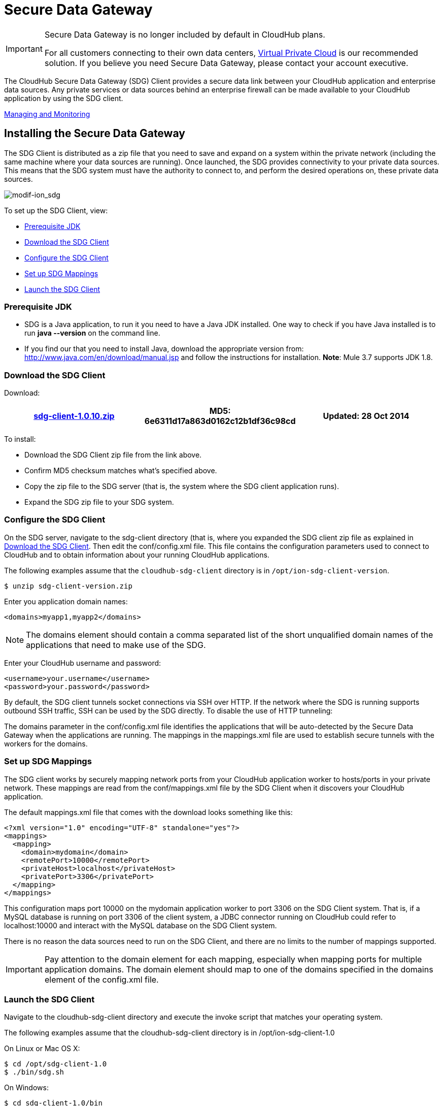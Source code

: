 = Secure Data Gateway
:keywords: cloudhub, salesforce, secure data gateway, sdg, arm, runtime manager

[IMPORTANT]
====
Secure Data Gateway is no longer included by default in CloudHub plans.

For all customers connecting to their own data centers, link:/runtime-manager/virtual-private-cloud[Virtual Private Cloud] is our recommended solution. If you believe you need Secure Data Gateway, please contact your account executive.
====

The CloudHub Secure Data Gateway (SDG) Client provides a secure data link between your CloudHub application and enterprise data sources. Any private services or data sources behind an enterprise firewall can be made available to your CloudHub application by using the SDG client.

<<Managing and Monitoring>>

== Installing the Secure Data Gateway

The SDG Client is distributed as a zip file that you need to save and expand on a system within the private network (including the same machine where your data sources are running). Once launched, the SDG provides connectivity to your private data sources. This means that the SDG system must have the authority to connect to, and perform the desired operations on, these private data sources.

image:modif-ion_sdg.jpeg[modif-ion_sdg]

To set up the SDG Client, view:

* <<Prerequisite JDK>>
* <<Download the SDG Client>>
* <<Configure the SDG Client>>
* <<Set up SDG Mappings>>
* <<Launch the SDG Client>>

=== Prerequisite JDK

* SDG is a Java application, to run it you need to have a Java JDK installed. One way to check if you have Java installed is to run *java --version* on the command line.
* If you find our that you need to install Java, download the appropriate version from: http://www.java.com/en/download/manual.jsp and follow the instructions for installation. *Note*: Mule 3.7 supports JDK 1.8.

=== Download the SDG Client

Download:

[width="99a",cols="33a,33a,33a",options="header"]
|===
|link:_attachments/sdg-client-1.0.10.zip[sdg-client-1.0.10.zip] |MD5: 6e6311d17a863d0162c12b1df36c98cd |Updated: 28 Oct 2014
|===

To install:

* Download the SDG Client zip file from the link above.
* Confirm MD5 checksum matches what's specified above.
* Copy the zip file to the SDG server (that is, the system where the SDG client application runs).
* Expand the SDG zip file to your SDG system.

=== Configure the SDG Client

On the SDG server, navigate to the sdg-client directory (that is, where you expanded the SDG client zip file as explained in <<Download the SDG Client>>. Then edit the conf/config.xml file. This file contains the configuration parameters used to connect to CloudHub and to obtain information about your running CloudHub applications.

The following examples assume that the `cloudhub-sdg-client` directory is in `/opt/ion-sdg-client-version`.

[source,bash, linenums]
----
$ unzip sdg-client-version.zip
----

Enter you application domain names:

[source,xml, linenums]
----
<domains>myapp1,myapp2</domains>
----

[NOTE]
====
The domains element should contain a comma separated list of the short unqualified domain names of the applications that need to make use of the SDG.
====

Enter your CloudHub username and password:

[source, xml, linenums]
----
<username>your.username</username>
<password>your.password</password>
----

By default, the SDG client tunnels socket connections via SSH over HTTP. If the network where the SDG is running supports outbound SSH traffic, SSH can be used by the SDG directly. To disable the use of HTTP tunneling:

The domains parameter in the conf/config.xml file identifies the applications that will be auto-detected by the Secure Data Gateway when the applications are running. The mappings in the mappings.xml file are used to establish secure tunnels with the workers for the domains.

=== Set up SDG Mappings

The SDG client works by securely mapping network ports from your CloudHub application worker to hosts/ports in your private network. These mappings are read from the conf/mappings.xml file by the SDG Client when it discovers your CloudHub application.

The default mappings.xml file that comes with the download looks something like this:

[source,xml, linenums]
----
<?xml version="1.0" encoding="UTF-8" standalone="yes"?>
<mappings>
  <mapping>
    <domain>mydomain</domain>
    <remotePort>10000</remotePort>
    <privateHost>localhost</privateHost>
    <privatePort>3306</privatePort>
  </mapping>
</mappings>
----

This configuration maps port 10000 on the mydomain application worker to port 3306 on the SDG Client system. That is, if a MySQL database is running on port 3306 of the client system, a JDBC connector running on CloudHub could refer to localhost:10000 and interact with the MySQL database on the SDG Client system.

There is no reason the data sources need to run on the SDG Client, and there are no limits to the number of mappings supported.

[IMPORTANT]
Pay attention to the domain element for each mapping, especially when mapping ports for multiple application domains. The domain element should map to one of the domains specified in the domains element of the config.xml file.

=== Launch the SDG Client

Navigate to the cloudhub-sdg-client directory and execute the invoke script that matches your operating system.

The following examples assume that the cloudhub-sdg-client directory is in /opt/ion-sdg-client-1.0

On Linux or Mac OS X:

[source,bash, linenums]
----
$ cd /opt/sdg-client-1.0
$ ./bin/sdg.sh
----

On Windows:

[source,bash, linenums]
----
$ cd sdg-client-1.0/bin
$ sdg.bat
----

When this script launches, it reads the configuration data from conf/config.xml and connects to CloudHub. It receives information that it uses to establish secure connections directly to your running CloudHub applications. Periodic polling enables the SDG client to adapt to changes in the location and number of applications you have running on CloudHub.

Example output:

[source,json, linenums]
----
Initializing Secure Data Gateway
Establishing connection to CloudHub plaform server cloudhub.io
Connecting to 75.101.227.200 port 9999
Connection established
Remote version string: SSH-2.0-OpenSSH_5.3p1 Debian-3ubuntu4
Local version string: SSH-2.0-JSCH-0.1.44
CheckCiphers: aes256-ctr,aes192-ctr,aes128-ctr,aes256-cbc,aes192-cbc,aes128-cbc,3des-ctr,arcfour,arcfour128,arcfour256
SSH_MSG_KEXINIT sent
SSH_MSG_KEXINIT received
kex: server->client aes128-ctr hmac-md5 none
kex: client->server aes128-ctr hmac-md5 none
SSH_MSG_KEXDH_INIT sent
expecting SSH_MSG_KEXDH_REPLY
ssh_rsa_verify: signature true
SSH_MSG_NEWKEYS sent
SSH_MSG_NEWKEYS received
SSH_MSG_SERVICE_REQUEST sent
SSH_MSG_SERVICE_ACCEPT received
Authentications that can continue: publickey,keyboard-interactive,password
Next authentication method: publickey
Authentication succeeded (publickey).
Secure tunnel established 75.101.227.200:10000 -> localhost:3306
----

== Managing and Monitoring

image:sdg+-+connected.png[sdg+-+connected]

The status of the SDG can be seen on the application dashboard. When it's connected, you see a green icon, when it was started, and when it was last seen. Additionally, you can receive email alerts whenever the SDG connects and disconnects, allowing you to quickly fix anything if it goes wrong with your installation. For more information, see link:/runtime-manager/alerts-and-notifications[Alerts and Notifications].
